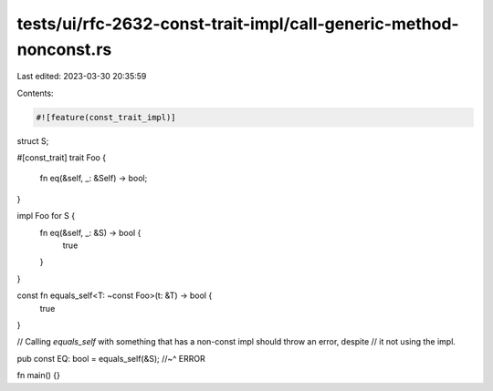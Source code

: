 tests/ui/rfc-2632-const-trait-impl/call-generic-method-nonconst.rs
==================================================================

Last edited: 2023-03-30 20:35:59

Contents:

.. code-block:: rs

    #![feature(const_trait_impl)]

struct S;

#[const_trait]
trait Foo {
    fn eq(&self, _: &Self) -> bool;
}

impl Foo for S {
    fn eq(&self, _: &S) -> bool {
        true
    }
}

const fn equals_self<T: ~const Foo>(t: &T) -> bool {
    true
}

// Calling `equals_self` with something that has a non-const impl should throw an error, despite
// it not using the impl.

pub const EQ: bool = equals_self(&S);
//~^ ERROR

fn main() {}


